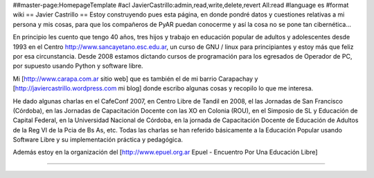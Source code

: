 ##master-page:HomepageTemplate
#acl JavierCastrillo:admin,read,write,delete,revert All:read
#language es
#format wiki
== Javier Castrillo ==
Estoy construyendo pues esta página, en donde pondré datos y cuestiones relativas a mi persona y mis cosas, para que los compañeros de PyAR puedan conocerme y así la cosa no se pone tan cibernética...

En principio les cuento que tengo 40 años, tres hijos y trabajo en educación popular de adultos y adolescentes desde 1993 en el Centro http://www.sancayetano.esc.edu.ar, un curso de GNU / linux para principiantes y estoy más que feliz por esa circunstancia. Desde 2008 estamos dictando cursos de programación para los egresados de Operador de PC, por supuesto usando Python y software libre.

Mi [http://www.carapa.com.ar sitio web] que es también el de mi barrio Carapachay y [http://javiercastrillo.wordpress.com mi blog] donde escribo algunas cosas y recopilo lo que me interesa. 

He dado algunas charlas en el CafeConf 2007, en Centro Libre de Tandil en 2008, el las Jornadas de San Francisco (Córdoba), en las Jornadas de Capacitación Docente con las XO en Colonia (ROU), en el Simposio de SL y Educación de Capital Federal, en la Universidad Nacional de Córdoba, en la jornada de Capacitación Docente de Educación de Adultos de la Reg VI de la Pcia de Bs As, etc. Todas las charlas se han referido básicamente a la Educación Popular usando Software Libre y su implementación práctica y pedagógica.

Además estoy en la organización del [http://www.epuel.org.ar Epuel - Encuentro Por Una Educación Libre]

----
